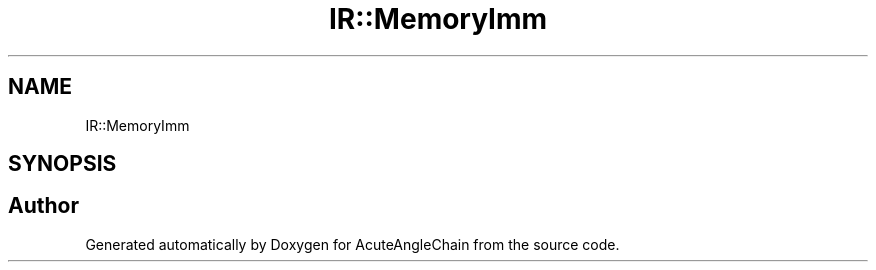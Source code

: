 .TH "IR::MemoryImm" 3 "Sun Jun 3 2018" "AcuteAngleChain" \" -*- nroff -*-
.ad l
.nh
.SH NAME
IR::MemoryImm
.SH SYNOPSIS
.br
.PP


.SH "Author"
.PP 
Generated automatically by Doxygen for AcuteAngleChain from the source code\&.
